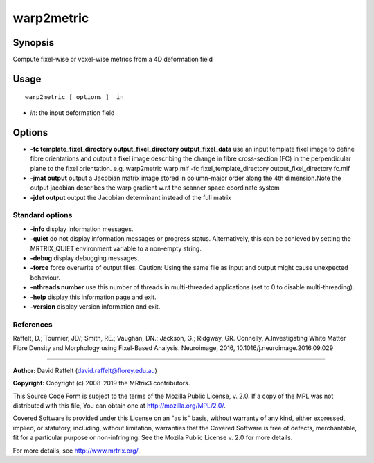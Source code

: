 .. _warp2metric:

warp2metric
===================

Synopsis
--------

Compute fixel-wise or voxel-wise metrics from a 4D deformation field

Usage
--------

::

    warp2metric [ options ]  in

-  *in*: the input deformation field

Options
-------

-  **-fc template_fixel_directory output_fixel_directory output_fixel_data** use an input template fixel image to define fibre orientations and output a fixel image describing the change in fibre cross-section (FC) in the perpendicular plane to the fixel orientation. e.g. warp2metric warp.mif -fc fixel_template_directory output_fixel_directory fc.mif

-  **-jmat output** output a Jacobian matrix image stored in column-major order along the 4th dimension.Note the output jacobian describes the warp gradient w.r.t the scanner space coordinate system

-  **-jdet output** output the Jacobian determinant instead of the full matrix

Standard options
^^^^^^^^^^^^^^^^

-  **-info** display information messages.

-  **-quiet** do not display information messages or progress status. Alternatively, this can be achieved by setting the MRTRIX_QUIET environment variable to a non-empty string.

-  **-debug** display debugging messages.

-  **-force** force overwrite of output files. Caution: Using the same file as input and output might cause unexpected behaviour.

-  **-nthreads number** use this number of threads in multi-threaded applications (set to 0 to disable multi-threading).

-  **-help** display this information page and exit.

-  **-version** display version information and exit.

References
^^^^^^^^^^

Raffelt, D.; Tournier, JD/; Smith, RE.; Vaughan, DN.; Jackson, G.; Ridgway, GR. Connelly, A.Investigating White Matter Fibre Density and Morphology using Fixel-Based Analysis. Neuroimage, 2016, 10.1016/j.neuroimage.2016.09.029

--------------



**Author:** David Raffelt (david.raffelt@florey.edu.au)

**Copyright:** Copyright (c) 2008-2019 the MRtrix3 contributors.

This Source Code Form is subject to the terms of the Mozilla Public
License, v. 2.0. If a copy of the MPL was not distributed with this
file, You can obtain one at http://mozilla.org/MPL/2.0/.

Covered Software is provided under this License on an "as is"
basis, without warranty of any kind, either expressed, implied, or
statutory, including, without limitation, warranties that the
Covered Software is free of defects, merchantable, fit for a
particular purpose or non-infringing.
See the Mozila Public License v. 2.0 for more details.

For more details, see http://www.mrtrix.org/.


